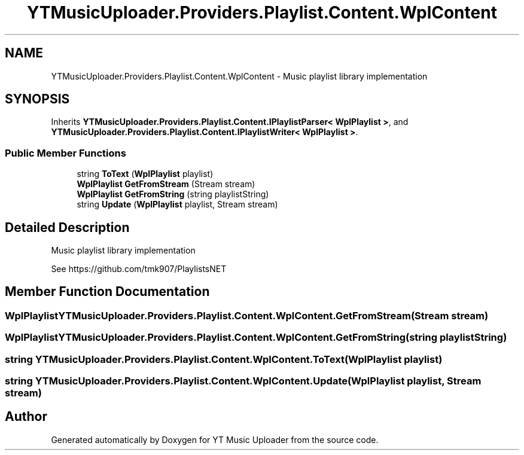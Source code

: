 .TH "YTMusicUploader.Providers.Playlist.Content.WplContent" 3 "Thu Dec 31 2020" "YT Music Uploader" \" -*- nroff -*-
.ad l
.nh
.SH NAME
YTMusicUploader.Providers.Playlist.Content.WplContent \- Music playlist library implementation  

.SH SYNOPSIS
.br
.PP
.PP
Inherits \fBYTMusicUploader\&.Providers\&.Playlist\&.Content\&.IPlaylistParser< WplPlaylist >\fP, and \fBYTMusicUploader\&.Providers\&.Playlist\&.Content\&.IPlaylistWriter< WplPlaylist >\fP\&.
.SS "Public Member Functions"

.in +1c
.ti -1c
.RI "string \fBToText\fP (\fBWplPlaylist\fP playlist)"
.br
.ti -1c
.RI "\fBWplPlaylist\fP \fBGetFromStream\fP (Stream stream)"
.br
.ti -1c
.RI "\fBWplPlaylist\fP \fBGetFromString\fP (string playlistString)"
.br
.ti -1c
.RI "string \fBUpdate\fP (\fBWplPlaylist\fP playlist, Stream stream)"
.br
.in -1c
.SH "Detailed Description"
.PP 
Music playlist library implementation 

See https://github.com/tmk907/PlaylistsNET 
.SH "Member Function Documentation"
.PP 
.SS "\fBWplPlaylist\fP YTMusicUploader\&.Providers\&.Playlist\&.Content\&.WplContent\&.GetFromStream (Stream stream)"

.SS "\fBWplPlaylist\fP YTMusicUploader\&.Providers\&.Playlist\&.Content\&.WplContent\&.GetFromString (string playlistString)"

.SS "string YTMusicUploader\&.Providers\&.Playlist\&.Content\&.WplContent\&.ToText (\fBWplPlaylist\fP playlist)"

.SS "string YTMusicUploader\&.Providers\&.Playlist\&.Content\&.WplContent\&.Update (\fBWplPlaylist\fP playlist, Stream stream)"


.SH "Author"
.PP 
Generated automatically by Doxygen for YT Music Uploader from the source code\&.
